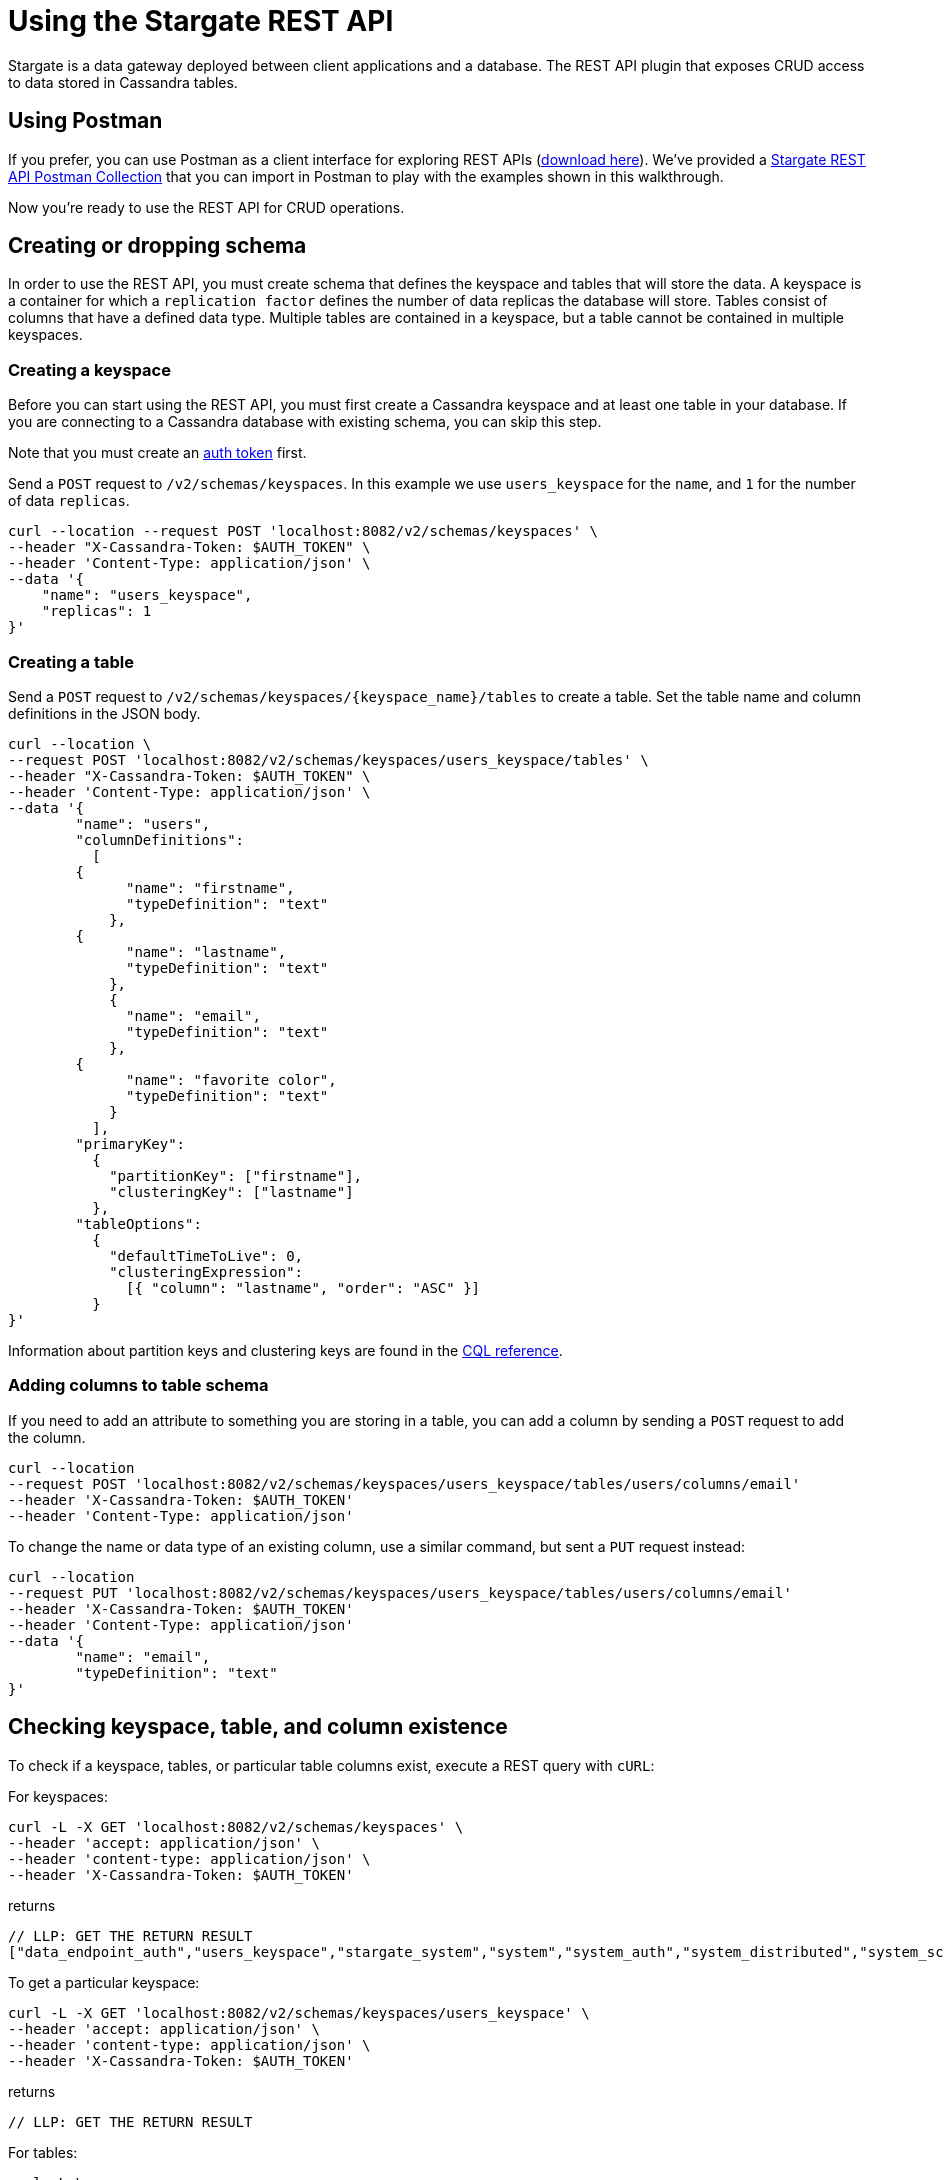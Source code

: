 = Using the Stargate REST API

Stargate is a data gateway deployed between client applications and a database.
The REST API plugin that exposes CRUD access to data stored in Cassandra tables.

// tag::startUsingPostman[]
== Using Postman

If you prefer, you can use Postman as a client interface for exploring REST APIs
(https://www.postman.com/downloads/[download here]).
We've provided a
https://github.com/stargate/docs/blob/master/modules/developers-guide/examples/stargate-rest-api.postman_collection.json[Stargate REST API Postman Collection] that you can import in Postman to play with the examples shown in this walkthrough.

Now you're ready to use the REST API for CRUD operations.
// tag::endUsingPostman[]

== Creating or dropping schema

In order to use the REST API, you must create schema that defines the keyspace and
tables that will store the data. A keyspace is a container for which a
`replication factor` defines the number of data replicas the database will store.
Tables consist of columns that have a defined data type. Multiple tables are contained
in a keyspace, but a table cannot be contained in multiple keyspaces.

// tag::startCreateKS[]
=== Creating a keyspace

Before you can start using the REST API, you must first create a Cassandra
keyspace and at least one table in your database. If you are connecting to a
Cassandra database with existing schema, you can skip this step.

Note that you must create an xref:quickstart/quick_start-rest.adoc#genAuthToken[auth token] first.

Send a `POST` request to `/v2/schemas/keyspaces`.
In this example we use `users_keyspace` for the `name`,
and `1` for the number of data `replicas`.

[source,bash]
----
curl --location --request POST 'localhost:8082/v2/schemas/keyspaces' \
--header "X-Cassandra-Token: $AUTH_TOKEN" \
--header 'Content-Type: application/json' \
--data '{
    "name": "users_keyspace",
    "replicas": 1
}'
----
// tag::endCreateKS[]

// tag::startCreateTable[]
=== Creating a table

Send a `POST` request to `/v2/schemas/keyspaces/{keyspace_name}/tables` to create a table.
Set the table name and column definitions in the JSON body.

[source,bash]
----
curl --location \
--request POST 'localhost:8082/v2/schemas/keyspaces/users_keyspace/tables' \
--header "X-Cassandra-Token: $AUTH_TOKEN" \
--header 'Content-Type: application/json' \
--data '{
	"name": "users",
	"columnDefinitions":
	  [
        {
	      "name": "firstname",
	      "typeDefinition": "text"
	    },
        {
	      "name": "lastname",
	      "typeDefinition": "text"
	    },
	    {
	      "name": "email",
	      "typeDefinition": "text"
	    },
        {
	      "name": "favorite color",
	      "typeDefinition": "text"
	    }
	  ],
	"primaryKey":
	  {
	    "partitionKey": ["firstname"],
	    "clusteringKey": ["lastname"]
	  },
	"tableOptions":
	  {
	    "defaultTimeToLive": 0,
	    "clusteringExpression":
	      [{ "column": "lastname", "order": "ASC" }]
	  }
}'
----

Information about partition keys and clustering keys are found in the
https://cassandra.apache.org/doc/latest/cql/[CQL reference].
// tag::endCreateTable[]

////
==== Data types
Need to add data types!!
////

=== Adding columns to table schema

If you need to add an attribute to something you are storing in a table, you
can add a column by sending a `POST` request to add the column.

[source, bash]
----
curl --location
--request POST 'localhost:8082/v2/schemas/keyspaces/users_keyspace/tables/users/columns/email'
--header 'X-Cassandra-Token: $AUTH_TOKEN'
--header 'Content-Type: application/json'
----

To change the name or data type of an existing column, use a similar command, but
sent a `PUT` request instead:

// LLP: NEED TO CHECK THIS
[source, bash]
----
curl --location
--request PUT 'localhost:8082/v2/schemas/keyspaces/users_keyspace/tables/users/columns/email'
--header 'X-Cassandra-Token: $AUTH_TOKEN'
--header 'Content-Type: application/json'
--data '{
	"name": "email",
	"typeDefinition": "text"
}'
----

// tag::startCheckKSTables[]
== Checking keyspace, table, and column existence

To check if a keyspace, tables, or particular table columns exist, execute a
REST query with `cURL`:

For keyspaces:

[source,bash]
----
curl -L -X GET 'localhost:8082/v2/schemas/keyspaces' \
--header 'accept: application/json' \
--header 'content-type: application/json' \
--header 'X-Cassandra-Token: $AUTH_TOKEN'
----

returns

[source, plaintext]
----
// LLP: GET THE RETURN RESULT
["data_endpoint_auth","users_keyspace","stargate_system","system","system_auth","system_distributed","system_schema","system_traces"]
----

To get a particular keyspace:

[source,bash]
----
curl -L -X GET 'localhost:8082/v2/schemas/keyspaces/users_keyspace' \
--header 'accept: application/json' \
--header 'content-type: application/json' \
--header 'X-Cassandra-Token: $AUTH_TOKEN'
----

returns

[source, plaintext]
----
// LLP: GET THE RETURN RESULT
----

For tables:

[source,bash]
----
curl -L \
-X GET 'localhost:8082/v2/schemas/keyspaces/'users_keyspace'/tables' \
--header 'accept: application/json' \
--header 'content-type: application/json' \
--header 'X-Cassandra-Token: $AUTH_TOKEN'
----

returns

[source, plaintext]
----
// LLP: GET THE RETURN RESULT
["users"]
----

To get a particular table:

[source,bash]
----
curl -L \
-X GET 'localhost:8082/v2/schemas/keyspaces/'users_keyspace'/tables/users' \
--header 'accept: application/json' \
--header 'content-type: application/json' \
--header 'X-Cassandra-Token: $AUTH_TOKEN'
----

returns

[source, plaintext]
----
// LLP: GET THE RETURN RESULT
----

For columns:

[source,bash]
----
curl -L \
-X GET 'localhost:8082/v2/schemas/keyspaces/'users_keyspace'/tables/users/columns' \
--header 'accept: application/json' \
--header 'content-type: application/json' \
--header 'X-Cassandra-Token: $AUTH_TOKEN'
----

returns

[source, plaintext]
----
// LLP: GET THE RETURN RESULT
["users"]
----

To get a particular column:

[source,bash]
----
curl -L \
-X GET 'localhost:8082/v2/schemas/keyspaces/'users_keyspace'/tables/users/columns/email' \
--header 'accept: application/json' \
--header 'content-type: application/json' \
--header 'X-Cassandra-Token: $AUTH_TOKEN'
----

returns

[source, plaintext]
----
// LLP: GET THE RETURN RESULT
["users"]
----

// tag::endCheckKSTables[]

== Drop keyspaces, tables or columns

=== Dropping a keyspace

Send a `DELETE` request to `/v2/schemas/keyspaces/{keyspace_name}` to delete
a keyspace. All data and all table schema will be deleted along with the
keyspace scheam.

[source, bash]
----
curl --location \
--request DELETE 'localhost:8082/v2/schemas/keyspaces/users_keyspace' \
--header 'X-Cassandra-Token: $AUTH_TOKEN' \
--header 'Content-Type: application/json'
----

=== Dropping a table

Send a `DELETE` request to `/v2/schemas/keyspaces/{keyspace_name}/tables/{table_name}`
to delete a table. All data will be deleted along with the table schema.

[source, bash]
----
curl --location \
--request DELETE 'localhost:8082/v2/schemas/keyspaces/users_keyspace/tables/users' \
--header 'X-Cassandra-Token: $AUTH_TOKEN' \
--header 'Content-Type: application/json'
----

=== Removing columns from table schema

If you find an attribute is no longer required in a table, you
can remove a column by sending a `DELETE` request to delete the column. All
column data will be deleted along with the column schema.

[source, bash]
----
curl --location
--request DELETE 'localhost:8082/v2/schemas/keyspaces/users_keyspace/tables/users/columns/email'
--header 'X-Cassandra-Token: $AUTH_TOKEN'
--header 'Content-Type: application/json'
----

== Interacting with data stored in tables

// tag::startWriteData[]
=== Write data

First, let's add some data to the `users` table that you created.
Send a `POST` request to `/v2/keyspaces/{keyspace_name}/{table_name}`
to add data to the table.
The column name/value pairs are passed in the JSON body.

[source,bash]
----
curl --location --request POST 'localhost:8082/v2/keyspaces/users_keyspace/users' \
--header "X-Cassandra-Token: $AUTH_TOKEN" \
--header 'Content-Type: application/json' \
--data '{
    "firstname": "Mookie",
    "lastname": "Betts",
    "email": "mookie.betts@gmail.com",
    "favorite color": "blue"
}'
curl --location --request POST 'localhost:8082/v2/keyspaces/users_keyspace/users' \
--header "X-Cassandra-Token: $AUTH_TOKEN" \
--header 'Content-Type: application/json' \
--data '{
    "firstname": "Janesha",
    "lastname": "Doesha",
    "email": "janesha.doesha@gmail.com",
    "favorite color": "grey"
}'
----
// tag::endWriteData[]

// tag::startReadData[]
=== Read data

Let's check that the data was inserted. Send a `GET` request to
`/v2/keyspaces/{keyspace_name}/{table_name}` to retrieve all the data:

[source,bash]
----
curl GET \
--location 'http://localhost:8082/v2/keyspaces/users_keyspace/users' \
--header "X-Cassandra-Token: $AUTH_TOKEN" \
--header 'Content-Type: application/json' \
----

Now let's search for a particular record using a `WHERE` clause. The primary
key of the table can be used in the `WHERE` clause, but non-primary key columns
cannot be used.
Send a `GET` request to `/v2/keyspaces/{keyspace_name}/{table_name}`
to retrieve the row for `Mookie`:

[source,bash]
----
curl GET \
--location 'http://localhost:8082/v2/keyspaces/users_keyspace/users' \
--header "X-Cassandra-Token: $AUTH_TOKEN" \
--header 'Content-Type: application/json' \
--data-urlencode 'where={"firstname": {"$eq": "Mookie"}}'
----
// tag::endReadData[]

// tag::startUpdateData[]
=== Update data

Data changes, so often it is necessary to update an entire row.
To update a row, send a `PUT` request to `/v2/keyspaces/{keyspace_name}/{table_name}/{path}`.
The `{path}` is comprised of the primary key values.
In this example, the partition key is `firstname` "Mookie" and the
clustering key is `lastname` "Betts";
thus, we use `/Mookie/Betts` as the `{path}` in our request.

[source,bash]
----
curl --location \
--request PUT 'localhost:8082/v2/keyspaces/users_keyspace/users/Mookie/Betts' \
--header "X-Cassandra-Token: $AUTH_TOKEN" \
--header 'Content-Type: application/json' \
--data '{
    "email": "mookie.betts.new-email@email.com"
}'
----

NOTE: Updates are upserts. If the row doesn't exist, it will be created.
If it does exist, it will be updated with the new row data.

// tag::endUpdateData[]

It is also possible to update only part of a row. To partially update, send
a `PATCH` request to   `/v2/keyspaces/{keyspace_name}/{table_name}/{path}`.
In this example, we realize we should not have changed the email address, and
we want to only change that one column:

[source,bash]
----
curl --location \
--request PATCH 'localhost:8082/v2/keyspaces/users_keyspace/users/Mookie/Betts' \
--header "X-Cassandra-Token: $AUTH_TOKEN" \
--header 'Content-Type: application/json' \
--data '{
    "email": "mookie.betts.email@email.com"
}'
----

// tag::startDeleteData[]
=== Delete data
To delete a row, send a `DELETE` request to
`/v2/keyspaces/{keyspace_name}/{table_name}/{path}`.
In this request we delete all data with the primary key `firstname` of `Mookie`:

[source,bash]
----
curl --location \
--request DELETE 'localhost:8082/v2/keyspaces/users_keyspace/users/Mookie' \
--header "X-Cassandra-Token: $AUTH_TOKEN" \
--header 'Content-Type: application/json'
----
// tag::endDeleteData[]
